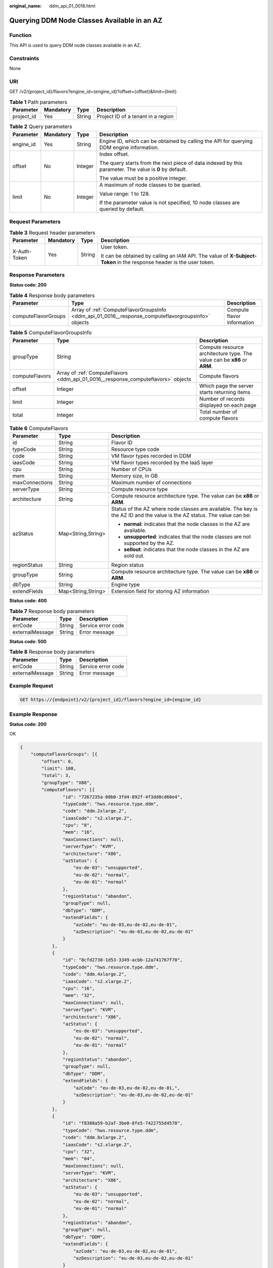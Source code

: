 :original_name: ddm_api_01_0016.html

.. _ddm_api_01_0016:

Querying DDM Node Classes Available in an AZ
============================================

Function
--------

This API is used to query DDM node classes available in an AZ.

Constraints
-----------

None

URI
---

GET /v2/{project_id}/flavors?engine_id={engine_id}?offset={offset}&limit={limit}

.. table:: **Table 1** Path parameters

   ========== ========= ====== ==================================
   Parameter  Mandatory Type   Description
   ========== ========= ====== ==================================
   project_id Yes       String Project ID of a tenant in a region
   ========== ========= ====== ==================================

.. table:: **Table 2** Query parameters

   +-----------------+-----------------+-----------------+--------------------------------------------------------------------------------------------------------+
   | Parameter       | Mandatory       | Type            | Description                                                                                            |
   +=================+=================+=================+========================================================================================================+
   | engine_id       | Yes             | String          | Engine ID, which can be obtained by calling the API for querying DDM engine information.               |
   +-----------------+-----------------+-----------------+--------------------------------------------------------------------------------------------------------+
   | offset          | No              | Integer         | Index offset.                                                                                          |
   |                 |                 |                 |                                                                                                        |
   |                 |                 |                 | The query starts from the next piece of data indexed by this parameter. The value is **0** by default. |
   |                 |                 |                 |                                                                                                        |
   |                 |                 |                 | The value must be a positive integer.                                                                  |
   +-----------------+-----------------+-----------------+--------------------------------------------------------------------------------------------------------+
   | limit           | No              | Integer         | A maximum of node classes to be queried.                                                               |
   |                 |                 |                 |                                                                                                        |
   |                 |                 |                 | Value range: 1 to 128.                                                                                 |
   |                 |                 |                 |                                                                                                        |
   |                 |                 |                 | If the parameter value is not specified, 10 node classes are queried by default.                       |
   +-----------------+-----------------+-----------------+--------------------------------------------------------------------------------------------------------+

Request Parameters
------------------

.. table:: **Table 3** Request header parameters

   +-----------------+-----------------+-----------------+----------------------------------------------------------------------------------------------------------------------+
   | Parameter       | Mandatory       | Type            | Description                                                                                                          |
   +=================+=================+=================+======================================================================================================================+
   | X-Auth-Token    | Yes             | String          | User token.                                                                                                          |
   |                 |                 |                 |                                                                                                                      |
   |                 |                 |                 | It can be obtained by calling an IAM API. The value of **X-Subject-Token** in the response header is the user token. |
   +-----------------+-----------------+-----------------+----------------------------------------------------------------------------------------------------------------------+

Response Parameters
-------------------

**Status code: 200**

.. table:: **Table 4** Response body parameters

   +---------------------+-----------------------------------------------------------------------------------------------------+----------------------------+
   | Parameter           | Type                                                                                                | Description                |
   +=====================+=====================================================================================================+============================+
   | computeFlavorGroups | Array of :ref:`ComputeFlavorGroupsInfo <ddm_api_01_0016__response_computeflavorgroupsinfo>` objects | Compute flavor information |
   +---------------------+-----------------------------------------------------------------------------------------------------+----------------------------+

.. _ddm_api_01_0016__response_computeflavorgroupsinfo:

.. table:: **Table 5** ComputeFlavorGroupsInfo

   +----------------+-----------------------------------------------------------------------------------+--------------------------------------------------------------------------+
   | Parameter      | Type                                                                              | Description                                                              |
   +================+===================================================================================+==========================================================================+
   | groupType      | String                                                                            | Compute resource architecture type. The value can be **x86** or **ARM**. |
   +----------------+-----------------------------------------------------------------------------------+--------------------------------------------------------------------------+
   | computeFlavors | Array of :ref:`ComputeFlavors <ddm_api_01_0016__response_computeflavors>` objects | Compute flavors                                                          |
   +----------------+-----------------------------------------------------------------------------------+--------------------------------------------------------------------------+
   | offset         | Integer                                                                           | Which page the server starts returning items                             |
   +----------------+-----------------------------------------------------------------------------------+--------------------------------------------------------------------------+
   | limit          | Integer                                                                           | Number of records displayed on each page                                 |
   +----------------+-----------------------------------------------------------------------------------+--------------------------------------------------------------------------+
   | total          | Integer                                                                           | Total number of compute flavors                                          |
   +----------------+-----------------------------------------------------------------------------------+--------------------------------------------------------------------------+

.. _ddm_api_01_0016__response_computeflavors:

.. table:: **Table 6** ComputeFlavors

   +-----------------------+-----------------------+---------------------------------------------------------------------------------------------------------------------------+
   | Parameter             | Type                  | Description                                                                                                               |
   +=======================+=======================+===========================================================================================================================+
   | id                    | String                | Flavor ID                                                                                                                 |
   +-----------------------+-----------------------+---------------------------------------------------------------------------------------------------------------------------+
   | typeCode              | String                | Resource type code                                                                                                        |
   +-----------------------+-----------------------+---------------------------------------------------------------------------------------------------------------------------+
   | code                  | String                | VM flavor types recorded in DDM                                                                                           |
   +-----------------------+-----------------------+---------------------------------------------------------------------------------------------------------------------------+
   | iaasCode              | String                | VM flavor types recorded by the IaaS layer                                                                                |
   +-----------------------+-----------------------+---------------------------------------------------------------------------------------------------------------------------+
   | cpu                   | String                | Number of CPUs                                                                                                            |
   +-----------------------+-----------------------+---------------------------------------------------------------------------------------------------------------------------+
   | mem                   | String                | Memory size, in GB                                                                                                        |
   +-----------------------+-----------------------+---------------------------------------------------------------------------------------------------------------------------+
   | maxConnections        | String                | Maximum number of connections                                                                                             |
   +-----------------------+-----------------------+---------------------------------------------------------------------------------------------------------------------------+
   | serverType            | String                | Compute resource type                                                                                                     |
   +-----------------------+-----------------------+---------------------------------------------------------------------------------------------------------------------------+
   | architecture          | String                | Compute resource architecture type. The value can be **x86** or **ARM**.                                                  |
   +-----------------------+-----------------------+---------------------------------------------------------------------------------------------------------------------------+
   | azStatus              | Map<String,String>    | Status of the AZ where node classes are available. The key is the AZ ID and the value is the AZ status. The value can be: |
   |                       |                       |                                                                                                                           |
   |                       |                       | -  **normal**: indicates that the node classes in the AZ are available.                                                   |
   |                       |                       | -  **unsupported**: indicates that the node classes are not supported by the AZ.                                          |
   |                       |                       | -  **sellout**: indicates that the node classes in the AZ are sold out.                                                   |
   +-----------------------+-----------------------+---------------------------------------------------------------------------------------------------------------------------+
   | regionStatus          | String                | Region status                                                                                                             |
   +-----------------------+-----------------------+---------------------------------------------------------------------------------------------------------------------------+
   | groupType             | String                | Compute resource architecture type. The value can be **x86** or **ARM**.                                                  |
   +-----------------------+-----------------------+---------------------------------------------------------------------------------------------------------------------------+
   | dbType                | String                | Engine type                                                                                                               |
   +-----------------------+-----------------------+---------------------------------------------------------------------------------------------------------------------------+
   | extendFields          | Map<String,String>    | Extension field for storing AZ information                                                                                |
   +-----------------------+-----------------------+---------------------------------------------------------------------------------------------------------------------------+

**Status code: 400**

.. table:: **Table 7** Response body parameters

   =============== ====== ==================
   Parameter       Type   Description
   =============== ====== ==================
   errCode         String Service error code
   externalMessage String Error message
   =============== ====== ==================

**Status code: 500**

.. table:: **Table 8** Response body parameters

   =============== ====== ==================
   Parameter       Type   Description
   =============== ====== ==================
   errCode         String Service error code
   externalMessage String Error message
   =============== ====== ==================

Example Request
---------------

.. code-block:: text

   GET https://{endpoint}/v2/{project_id}/flavors?engine_id={engine_id}

Example Response
----------------

**Status code: 200**

OK

.. code-block::

   {
       "computeFlavorGroups": [{
           "offset": 0,
           "limit": 100,
           "total": 3,
           "groupType": "X86",
           "computeFlavors": [{
                   "id": "7267235a-80b0-3fd4-892f-4f3dd0cd60e4",
                   "typeCode": "hws.resource.type.ddm",
                   "code": "ddm.2xlarge.2",
                   "iaasCode": "s2.xlarge.2",
                   "cpu": "8",
                   "mem": "16",
                   "maxConnections": null,
                   "serverType": "KVM",
                   "architecture": "X86",
                   "azStatus": {
                       "eu-de-03": "unsupported",
                       "eu-de-02": "normal",
                       "eu-de-01": "normal"
                   },
                   "regionStatus": "abandon",
                   "groupType": null,
                   "dbType": "DDM",
                   "extendFields": {
                       "azCode": "eu-de-03,eu-de-02,eu-de-01",
                       "azDescription": "eu-de-03,eu-de-02,eu-de-01"
                   }
               },
               {
                   "id": "8cfd2730-1d53-3349-acbb-12a741767f70",
                   "typeCode": "hws.resource.type.ddm",
                   "code": "ddm.4xlarge.2",
                   "iaasCode": "s2.xlarge.2",
                   "cpu": "16",
                   "mem": "32",
                   "maxConnections": null,
                   "serverType": "KVM",
                   "architecture": "X86",
                   "azStatus": {
                       "eu-de-03": "unsupported",
                       "eu-de-02": "normal",
                       "eu-de-01": "normal"
                   },
                   "regionStatus": "abandon",
                   "groupType": null,
                   "dbType": "DDM",
                   "extendFields": {
                       "azCode": "eu-de-03,eu-de-02,eu-de-01,",
                       "azDescription": "eu-de-03,eu-de-02,eu-de-01"
                   }
               },
               {
                   "id": "f8388a59-b2af-3be0-8fe5-7422755d4570",
                   "typeCode": "hws.resource.type.ddm",
                   "code": "ddm.8xlarge.2",
                   "iaasCode": "s2.xlarge.2",
                   "cpu": "32",
                   "mem": "64",
                   "maxConnections": null,
                   "serverType": "KVM",
                   "architecture": "X86",
                   "azStatus": {
                       "eu-de-03": "unsupported",
                       "eu-de-02": "normal",
                       "eu-de-01": "normal"
                   },
                   "regionStatus": "abandon",
                   "groupType": null,
                   "dbType": "DDM",
                   "extendFields": {
                       "azCode": "eu-de-03,eu-de-02,eu-de-01",
                       "azDescription": "eu-de-03,eu-de-02,eu-de-01"
                   }
               }
           ]
       }]
   }

**Status code: 400**

bad request

.. code-block::

   {
     "externalMessage" : "Parameter error.",
     "errCode" : "DBS.280001"
   }

**Status code: 500**

server error

.. code-block::

   {
     "externalMessage" : "Server failure.",
     "errCode" : "DBS.200412"
   }

Status Codes
------------

=========== ============
Status Code Description
=========== ============
200         OK
400         bad request
500         server error
=========== ============

Error Codes
-----------

For details, see :ref:`Error Codes <ddm_api_01_0061>`.
